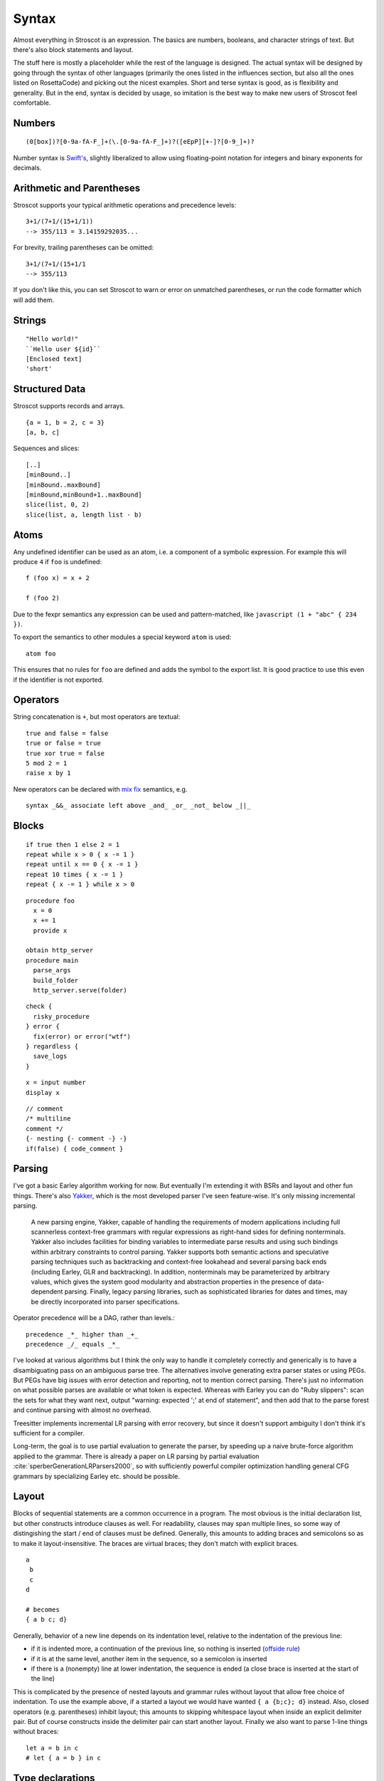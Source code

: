 Syntax
######

Almost everything in Stroscot is an expression. The basics are numbers, booleans, and character strings of text. But there's also block statements and layout.

The stuff here is mostly a placeholder while the rest of the language is designed. The actual syntax will be designed by going through the syntax of other languages (primarily the ones listed in the influences section, but also all the ones listed on RosettaCode) and picking out the nicest examples. Short and terse syntax is good, as is flexibility and generality. But in the end, syntax is decided by usage, so imitation is the best way to make new users of Stroscot feel comfortable.

Numbers
=======

::

  (0[box])?[0-9a-fA-F_]+(\.[0-9a-fA-F_]+)?([eEpP][+-]?[0-9_]+)?

Number syntax is `Swift's <https://docs.swift.org/swift-book/ReferenceManual/LexicalStructure.html#grammar_numeric-literal>`__, slightly liberalized to allow using floating-point notation for integers and binary exponents for decimals.

Arithmetic and Parentheses
==========================

Stroscot supports your typical arithmetic operations and precedence levels:

::

   3+1/(7+1/(15+1/1))
   --> 355/113 = 3.14159292035...

For brevity, trailing parentheses can be omitted:

::

   3+1/(7+1/(15+1/1
   --> 355/113

If you don't like this, you can set Stroscot to warn or error on
unmatched parentheses, or run the code formatter which will add them.

Strings
=======

::

   "Hello world!"
   ``Hello user ${id}``
   [Enclosed text]
   'short'

Structured Data
===============

Stroscot supports records and arrays.

::

  {a = 1, b = 2, c = 3}
  [a, b, c]

Sequences and slices:

::

  [..]
  [minBound..]
  [minBound..maxBound]
  [minBound,minBound+1..maxBound]
  slice(list, 0, 2)
  slice(list, a, length list - b)

Atoms
=====

Any undefined identifier can be used as an atom, i.e. a component of a symbolic expression. For example this will produce ``4`` if ``foo`` is undefined:

::

  f (foo x) = x + 2

  f (foo 2)

Due to the fexpr semantics any expression can be used and pattern-matched, like ``javascript (1 + "abc" { 234 })``.

To export the semantics to other modules a special keyword ``atom`` is used:

::

  atom foo

This ensures that no rules for ``foo`` are defined and adds the symbol to the export list. It is good practice to use this even if the identifier is not exported.

Operators
=========

String concatenation is ``+``, but most operators are textual:

::

   true and false = false
   true or false = true
   true xor true = false
   5 mod 2 = 1
   raise x by 1

New operators can be declared with `mix <http://www.cse.chalmers.se/~nad/publications/danielsson-norell-mixfix.pdf>`__ `fix <http://www.bramvandersanden.com/publication/pdf/sanden2014thesis.pdf>`__ semantics, e.g.

::

   syntax _&&_ associate left above _and_ _or_ _not_ below _||_

Blocks
======

::

   if true then 1 else 2 = 1
   repeat while x > 0 { x -= 1 }
   repeat until x == 0 { x -= 1 }
   repeat 10 times { x -= 1 }
   repeat { x -= 1 } while x > 0

::

   procedure foo
     x = 0
     x += 1
     provide x

   obtain http_server
   procedure main
     parse_args
     build_folder
     http_server.serve(folder)

::

   check {
     risky_procedure
   } error {
     fix(error) or error("wtf")
   } regardless {
     save_logs
   }

::

   x = input number
   display x

::

   // comment
   /* multiline
   comment */
   {- nesting {- comment -} -}
   if(false) { code_comment }

Parsing
=======

I've got a basic Earley algorithm working for now. But eventually I'm extending it with BSRs and layout and other fun things. There's also `Yakker <https://github.com/attresearch/yakker>`__, which is the most developed parser I've seen feature-wise. It's only missing incremental parsing.

  A new parsing engine, Yakker, capable of handling the requirements of modern applications including full scannerless context-free grammars with regular expressions as right-hand sides for defining nonterminals. Yakker also includes facilities for binding variables to intermediate parse results and using such bindings within arbitrary constraints to control parsing. Yakker supports both semantic actions and speculative parsing techniques such as backtracking and context-free lookahead and several parsing back ends (including Earley, GLR and backtracking).  In addition, nonterminals may be parameterized by arbitrary values, which gives the system good modularity and abstraction properties in the presence of data-dependent parsing. Finally, legacy parsing libraries, such as sophisticated libraries for dates and times, may be directly incorporated into parser specifications.

Operator precedence will be a DAG, rather than levels.::

  precedence _*_ higher than _+_
  precedence _/_ equals _*_

I've looked at various algorithms but I think the only way to handle it completely correctly and generically is to have a disambiguating pass on an ambiguous parse tree. The alternatives involve generating extra parser states or using PEGs. But PEGs have big issues with error detection and reporting, not to mention correct parsing. There's just no information on what possible parses are available or what token is expected. Whereas with Earley you can do "Ruby slippers": scan the sets for what they want next, output "warning: expected ';' at end of statement", and then add that to the parse forest and continue parsing with almost no overhead.

Treesitter implements incremental LR parsing with error recovery, but since it doesn't support ambiguity I don't think it's sufficient for a compiler.

Long-term, the goal is to use partial evaluation to generate the parser, by speeding up a naive brute-force algorithm applied to the grammar. There is already a paper on LR parsing by partial evaluation :cite:`sperberGenerationLRParsers2000`, so with sufficiently powerful compiler optimization handling general CFG grammars by specializing Earley etc. should be possible.

Layout
======

Blocks of sequential statements are a common occurrence in a program. The most obvious is the initial declaration list, but other constructs introduce clauses as well. For readability, clauses may span multiple lines, so some way of distingishing the start / end of clauses must be defined. Generally, this amounts to adding braces and semicolons so as to make it layout-insensitive. The braces are virtual braces; they don't match with explicit braces.

::

  a
   b
   c
  d

  # becomes
  { a b c; d}

Generally, behavior of a new line depends on its indentation level, relative to the indentation of the previous line:

*  if it is indented more, a continuation of the previous line, so nothing is inserted (`offside rule <https://en.wikipedia.org/wiki/Off-side_rule>`__)
* if it is at the same level, another item in the sequence, so a semicolon is inserted
* if there is a (nonempty) line at lower indentation, the sequence is ended (a close brace is inserted at the start of the line)

This is complicated by the presence of nested layouts and grammar rules without layout that allow free choice of indentation. To use the example above, if ``a`` started a layout we would have wanted ``{ a {b;c}; d}`` instead. Also, closed operators (e.g. parentheses) inhibit layout; this amounts to skipping whitespace layout when inside an explicit delimiter pair. But of course constructs inside the delimiter pair can start another layout. Finally we also want to parse 1-line things without braces:

::

  let a = b in c
  # let { a = b } in c

Type declarations
=================

Types in Stroscot act as identity functions restricted to a certain domain. So you use an application, similar to assembly syntax such as ``dword 0``:

::

   a = Int8 2

To match Haskell, there is also a standard operator ``(:)`` defined as ``x : y = y x``, with low precedence, so you can write

::

   a = 2 : Int8

These two options seem more logical compared to other choices such as ``a : Int8 = 2`` (Swift,Jai - hard to read with long types) or ``Int8 a = 2`` (C,Rust - overlaps with function definition). The name is simply a syntactic handle to refer to the value; it doesn't have an innate type. In contrast the representation of the value must be specified to compile the program.

Variables
=========

::

  a = mut 1
  a := 2

Mutable variables are completely distinct from name binding, so we have distinct notation for setting them.

DSL
===

Stroscot aims to be a "pluggable" language, where you can write syntax, type checking, etc. for a small DSL like SQL and then use it in a larger program with some embedding syntax.

::

  run_sql_statement { SELECT ... }

The idea extends further, embedding lower-level and incompatible languages like assembly and C++.

::

  result = asm { sumsq (toregister x), (toregister y) }
  my_func = load("foo.cpp").lookup("my_func")

Another useful one might be TeX / mathematical expressions:

::

   tex { result = ax^4+cx^2 }
   math { beta = phi lambda }

These are particularly useful with functions that fuse multiple operations such as expmod and accuracy optimizers that figure out the best way to stage a computation.

Namespacing
===========

Identifiers can be qualified by periods: ``a.b.c``. ``.`` is an infix left-associative operator that binds tighter than juxtaposition. ``.`` is preferred to ``::`` because it's shorter and because modules are first-class.